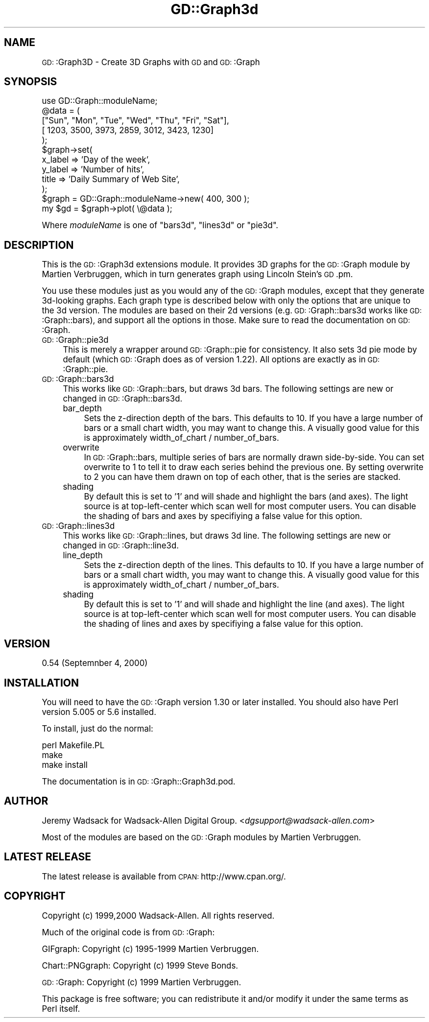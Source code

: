 .\" Automatically generated by Pod::Man version 1.15
.\" Mon Apr 23 11:51:00 2001
.\"
.\" Standard preamble:
.\" ======================================================================
.de Sh \" Subsection heading
.br
.if t .Sp
.ne 5
.PP
\fB\\$1\fR
.PP
..
.de Sp \" Vertical space (when we can't use .PP)
.if t .sp .5v
.if n .sp
..
.de Ip \" List item
.br
.ie \\n(.$>=3 .ne \\$3
.el .ne 3
.IP "\\$1" \\$2
..
.de Vb \" Begin verbatim text
.ft CW
.nf
.ne \\$1
..
.de Ve \" End verbatim text
.ft R

.fi
..
.\" Set up some character translations and predefined strings.  \*(-- will
.\" give an unbreakable dash, \*(PI will give pi, \*(L" will give a left
.\" double quote, and \*(R" will give a right double quote.  | will give a
.\" real vertical bar.  \*(C+ will give a nicer C++.  Capital omega is used
.\" to do unbreakable dashes and therefore won't be available.  \*(C` and
.\" \*(C' expand to `' in nroff, nothing in troff, for use with C<>
.tr \(*W-|\(bv\*(Tr
.ds C+ C\v'-.1v'\h'-1p'\s-2+\h'-1p'+\s0\v'.1v'\h'-1p'
.ie n \{\
.    ds -- \(*W-
.    ds PI pi
.    if (\n(.H=4u)&(1m=24u) .ds -- \(*W\h'-12u'\(*W\h'-12u'-\" diablo 10 pitch
.    if (\n(.H=4u)&(1m=20u) .ds -- \(*W\h'-12u'\(*W\h'-8u'-\"  diablo 12 pitch
.    ds L" ""
.    ds R" ""
.    ds C` ""
.    ds C' ""
'br\}
.el\{\
.    ds -- \|\(em\|
.    ds PI \(*p
.    ds L" ``
.    ds R" ''
'br\}
.\"
.\" If the F register is turned on, we'll generate index entries on stderr
.\" for titles (.TH), headers (.SH), subsections (.Sh), items (.Ip), and
.\" index entries marked with X<> in POD.  Of course, you'll have to process
.\" the output yourself in some meaningful fashion.
.if \nF \{\
.    de IX
.    tm Index:\\$1\t\\n%\t"\\$2"
..
.    nr % 0
.    rr F
.\}
.\"
.\" For nroff, turn off justification.  Always turn off hyphenation; it
.\" makes way too many mistakes in technical documents.
.hy 0
.if n .na
.\"
.\" Accent mark definitions (@(#)ms.acc 1.5 88/02/08 SMI; from UCB 4.2).
.\" Fear.  Run.  Save yourself.  No user-serviceable parts.
.bd B 3
.    \" fudge factors for nroff and troff
.if n \{\
.    ds #H 0
.    ds #V .8m
.    ds #F .3m
.    ds #[ \f1
.    ds #] \fP
.\}
.if t \{\
.    ds #H ((1u-(\\\\n(.fu%2u))*.13m)
.    ds #V .6m
.    ds #F 0
.    ds #[ \&
.    ds #] \&
.\}
.    \" simple accents for nroff and troff
.if n \{\
.    ds ' \&
.    ds ` \&
.    ds ^ \&
.    ds , \&
.    ds ~ ~
.    ds /
.\}
.if t \{\
.    ds ' \\k:\h'-(\\n(.wu*8/10-\*(#H)'\'\h"|\\n:u"
.    ds ` \\k:\h'-(\\n(.wu*8/10-\*(#H)'\`\h'|\\n:u'
.    ds ^ \\k:\h'-(\\n(.wu*10/11-\*(#H)'^\h'|\\n:u'
.    ds , \\k:\h'-(\\n(.wu*8/10)',\h'|\\n:u'
.    ds ~ \\k:\h'-(\\n(.wu-\*(#H-.1m)'~\h'|\\n:u'
.    ds / \\k:\h'-(\\n(.wu*8/10-\*(#H)'\z\(sl\h'|\\n:u'
.\}
.    \" troff and (daisy-wheel) nroff accents
.ds : \\k:\h'-(\\n(.wu*8/10-\*(#H+.1m+\*(#F)'\v'-\*(#V'\z.\h'.2m+\*(#F'.\h'|\\n:u'\v'\*(#V'
.ds 8 \h'\*(#H'\(*b\h'-\*(#H'
.ds o \\k:\h'-(\\n(.wu+\w'\(de'u-\*(#H)/2u'\v'-.3n'\*(#[\z\(de\v'.3n'\h'|\\n:u'\*(#]
.ds d- \h'\*(#H'\(pd\h'-\w'~'u'\v'-.25m'\f2\(hy\fP\v'.25m'\h'-\*(#H'
.ds D- D\\k:\h'-\w'D'u'\v'-.11m'\z\(hy\v'.11m'\h'|\\n:u'
.ds th \*(#[\v'.3m'\s+1I\s-1\v'-.3m'\h'-(\w'I'u*2/3)'\s-1o\s+1\*(#]
.ds Th \*(#[\s+2I\s-2\h'-\w'I'u*3/5'\v'-.3m'o\v'.3m'\*(#]
.ds ae a\h'-(\w'a'u*4/10)'e
.ds Ae A\h'-(\w'A'u*4/10)'E
.    \" corrections for vroff
.if v .ds ~ \\k:\h'-(\\n(.wu*9/10-\*(#H)'\s-2\u~\d\s+2\h'|\\n:u'
.if v .ds ^ \\k:\h'-(\\n(.wu*10/11-\*(#H)'\v'-.4m'^\v'.4m'\h'|\\n:u'
.    \" for low resolution devices (crt and lpr)
.if \n(.H>23 .if \n(.V>19 \
\{\
.    ds : e
.    ds 8 ss
.    ds o a
.    ds d- d\h'-1'\(ga
.    ds D- D\h'-1'\(hy
.    ds th \o'bp'
.    ds Th \o'LP'
.    ds ae ae
.    ds Ae AE
.\}
.rm #[ #] #H #V #F C
.\" ======================================================================
.\"
.IX Title "GD::Graph3d 3"
.TH GD::Graph3d 3 "perl v5.6.1" "2000-10-09" "User Contributed Perl Documentation"
.UC
.SH "NAME"
\&\s-1GD:\s0:Graph3D \- Create 3D Graphs with \s-1GD\s0 and \s-1GD:\s0:Graph
.SH "SYNOPSIS"
.IX Header "SYNOPSIS"
.Vb 12
\&        use GD::Graph::moduleName;
\&        @data = ( 
\&           ["Sun", "Mon", "Tue", "Wed", "Thu", "Fri", "Sat"],
\&           [ 1203,  3500,  3973,  2859,  3012,  3423,  1230]
\&        );
\&        $graph->set( 
\&                x_label           => 'Day of the week',
\&                y_label           => 'Number of hits',
\&                title             => 'Daily Summary of Web Site',
\&        );
\&        $graph = GD::Graph::moduleName->new( 400, 300 );
\&        my $gd = $graph->plot( \e@data );
.Ve
Where \fImoduleName\fR is one of \f(CW\*(C`bars3d\*(C'\fR, \f(CW\*(C`lines3d\*(C'\fR or \f(CW\*(C`pie3d\*(C'\fR. 
.SH "DESCRIPTION"
.IX Header "DESCRIPTION"
This is the \s-1GD:\s0:Graph3d extensions module. It provides 3D graphs for the 
\&\s-1GD:\s0:Graph module by Martien Verbruggen, which in turn generates graph 
using Lincoln Stein's \s-1GD\s0.pm.
.PP
You use these modules just as you would any of the \s-1GD:\s0:Graph modules, except 
that they generate 3d-looking graphs. Each graph type is described below 
with only the options that are unique to the 3d version. The modules are 
based on their 2d versions (e.g. \s-1GD:\s0:Graph::bars3d works like 
\&\s-1GD:\s0:Graph::bars), and support all the options in those. Make sure to read 
the documentation on \s-1GD:\s0:Graph.
.Ip "\s-1GD:\s0:Graph::pie3d" 4
.IX Item "GD::Graph::pie3d"
This is merely a wrapper around \s-1GD:\s0:Graph::pie for consistency. It also 
sets 3d pie mode by default (which \s-1GD:\s0:Graph does as of version 1.22).
All options are exactly as in \s-1GD:\s0:Graph::pie.
.Ip "\s-1GD:\s0:Graph::bars3d" 4
.IX Item "GD::Graph::bars3d"
This works like \s-1GD:\s0:Graph::bars, but draws 3d bars. The following settings 
are new or changed in \s-1GD:\s0:Graph::bars3d.
.RS 4
.Ip "bar_depth" 4
.IX Item "bar_depth"
Sets the z-direction depth of the bars. This defaults to 10. If you have a 
large number of bars or a small chart width, you may want to change this. 
A visually good value for this is approximately 
width_of_chart / number_of_bars.
.Ip "overwrite" 4
.IX Item "overwrite"
In \s-1GD:\s0:Graph::bars, multiple series of bars are normally drawn side-by-side. 
You can set overwrite to 1 to tell it to draw each series behind the 
previous one. By setting overwrite to 2 you can have them drawn on top of 
each other, that is the series are stacked.
.Ip "shading" 4
.IX Item "shading"
By default this is set to '1' and will shade and highlight the bars (and axes).
The light source is at top-left-center which scan well for most computer 
users. You can disable the shading of bars and axes by specifiying a false 
value for this option.
.RE
.RS 4
.RE
.Ip "\s-1GD:\s0:Graph::lines3d" 4
.IX Item "GD::Graph::lines3d"
This works like \s-1GD:\s0:Graph::lines, but draws 3d line. The following settings 
are new or changed in \s-1GD:\s0:Graph::line3d.
.RS 4
.Ip "line_depth" 4
.IX Item "line_depth"
Sets the z-direction depth of the lines. This defaults to 10. If you have a 
large number of bars or a small chart width, you may want to change this. 
A visually good value for this is approximately 
width_of_chart / number_of_bars.
.Ip "shading" 4
.IX Item "shading"
By default this is set to '1' and will shade and highlight the line (and axes).
The light source is at top-left-center which scan well for most computer 
users. You can disable the shading of lines and axes by specifiying a false 
value for this option.
.RE
.RS 4
.RE
.SH "VERSION"
.IX Header "VERSION"
0.54 (Septemnber 4, 2000)
.SH "INSTALLATION"
.IX Header "INSTALLATION"
You will need to have the \s-1GD:\s0:Graph version 1.30 or later installed. You should also 
have Perl version 5.005 or 5.6 installed.
.PP
To install, just do the normal:
.PP
.Vb 3
\&        perl Makefile.PL
\&        make
\&        make install
.Ve
The documentation is in \s-1GD:\s0:Graph::Graph3d.pod.
.SH "AUTHOR"
.IX Header "AUTHOR"
Jeremy Wadsack for Wadsack-Allen Digital Group. 
<\fIdgsupport@wadsack-allen.com\fR>
.PP
Most of the modules are based on the \s-1GD:\s0:Graph modules by Martien Verbruggen.
.SH "LATEST RELEASE"
.IX Header "LATEST RELEASE"
The latest release is available from \s-1CPAN:\s0 http://www.cpan.org/.
.SH "COPYRIGHT"
.IX Header "COPYRIGHT"
Copyright (c) 1999,2000 Wadsack-Allen. All rights reserved.
.PP
Much of the original code is from \s-1GD:\s0:Graph:
.PP
GIFgraph: Copyright (c) 1995\-1999 Martien Verbruggen.
.PP
Chart::PNGgraph: Copyright (c) 1999 Steve Bonds.
.PP
\&\s-1GD:\s0:Graph: Copyright (c) 1999 Martien Verbruggen.
.PP
This package is free software; you can redistribute it and/or
modify it under the same terms as Perl itself.
